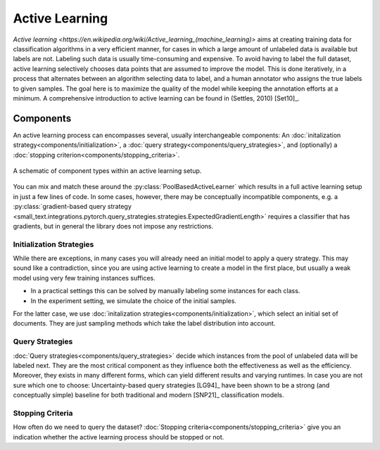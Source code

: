 ===============
Active Learning
===============

`Active learning <https://en.wikipedia.org/wiki/Active_learning_(machine_learning)>` aims at creating training data for classification algorithms in a very efficient manner,
for cases in which a large amount of unlabeled data is available but labels are not.
Labeling such data is usually time-consuming and expensive.
To avoid having to label the full dataset,
active learning selectively chooses data points that are assumed to improve the model.
This is done iteratively, in a process that alternates between an algorithm selecting data to label,
and a human annotator who assigns the true labels to given samples.
The goal here is to maximize the quality of the model while keeping the annotation efforts at a minimum.
A comprehensive introduction to active learning can be found in (Settles, 2010) [Set10]_.

Components
==========

.. py:currentmodule:: small_text.active_learner

An active learning process can encompasses several, usually interchangeable components:
An :doc:`initalization strategy<components/initialization>`,
a :doc:`query strategy<components/query_strategies>`,
and (optionally) a :doc:`stopping criterion<components/stopping_criteria>`.

.. figure:: _static/figures/active-learning-components.png
  :align: center
  :scale: 70%

  A schematic of component types within an active learning setup.

You can mix and match these around the :py:class:`PoolBasedActiveLearner` which results in
a full active learning setup in just a few lines of code.
In some cases, however, there may be conceptually incompatible components,
e.g. a :py:class:`gradient-based query strategy <small_text.integrations.pytorch.query_strategies.strategies.ExpectedGradientLength>`
requires a classifier that has gradients,
but in general the library does not impose any restrictions.


Initialization Strategies
-------------------------

While there are exceptions, in many cases you will already need an initial model to apply
a query strategy. This may sound like a contradiction, since you are using active learning
to create a model in the first place, but usually a weak model using very few training instances
suffices.

* In a practical settings this can be solved by manually labeling some instances for each class.
* In the experiment setting, we simulate the choice of the initial samples.

For the latter case, we use :doc:`initalization strategies<components/initialization>`,
which select an initial set of documents.
They are just sampling methods which take the label distribution into account.

Query Strategies
----------------

:doc:`Query strategies<components/query_strategies>` decide which instances from the pool of
unlabeled data will be labeled next. They are the most critical component as they influence
both the effectiveness as well as the efficiency. Moreover, they exists in many different forms,
which can yield different results and varying runtimes. In case you are not sure which one to choose:
Uncertainty-based query strategies [LG94]_ have been shown to be a strong (and conceptually simple)
baseline for both traditional and modern [SNP21]_ classification models.

Stopping Criteria
-----------------

How often do we need to query the dataset? :doc:`Stopping criteria<components/stopping_criteria>`
give you an indication whether the active learning process should be stopped or not.

